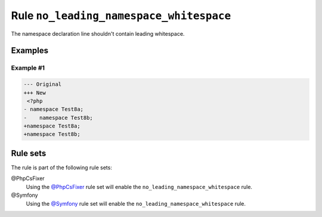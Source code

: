 ========================================
Rule ``no_leading_namespace_whitespace``
========================================

The namespace declaration line shouldn't contain leading whitespace.

Examples
--------

Example #1
~~~~~~~~~~

.. code-block:: diff

   --- Original
   +++ New
    <?php
   - namespace Test8a;
   -    namespace Test8b;
   +namespace Test8a;
   +namespace Test8b;

Rule sets
---------

The rule is part of the following rule sets:

@PhpCsFixer
  Using the `@PhpCsFixer <./../../ruleSets/PhpCsFixer.rst>`_ rule set will enable the ``no_leading_namespace_whitespace`` rule.

@Symfony
  Using the `@Symfony <./../../ruleSets/Symfony.rst>`_ rule set will enable the ``no_leading_namespace_whitespace`` rule.
